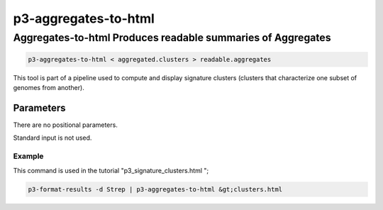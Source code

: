 .. _cli::p3-aggregates-to-html:


#####################
p3-aggregates-to-html
#####################


************************************************************
Aggregates-to-html Produces readable summaries of Aggregates
************************************************************



.. code-block:: perl

      p3-aggregates-to-html < aggregated.clusters > readable.aggregates


This tool is part of a pipeline used to compute and display
signature clusters (clusters that characterize one subset of genomes
from another).

Parameters
==========


There are no positional parameters.

Standard input is not used.

Example
-------


This command is used in the tutorial "p3_signature_clusters.html ";


.. code-block:: perl

     p3-format-results -d Strep | p3-aggregates-to-html &gt;clusters.html




